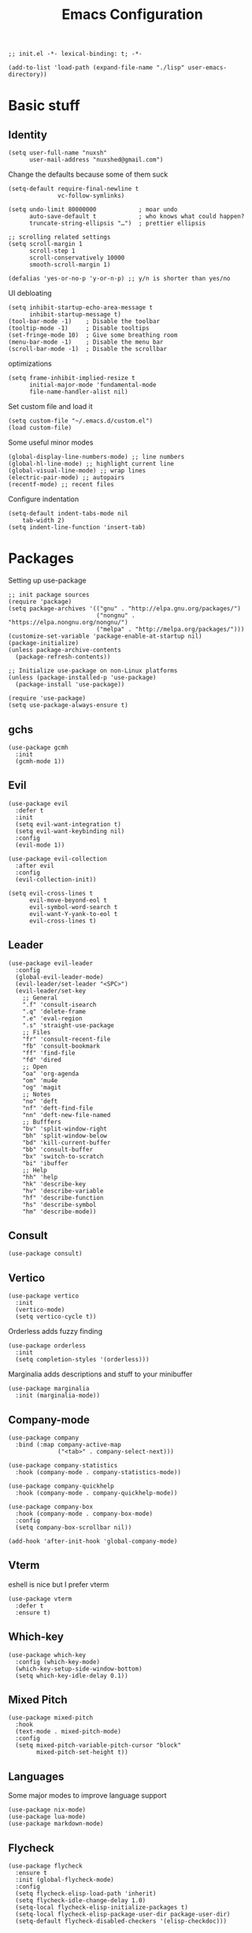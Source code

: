 #+TITLE: Emacs Configuration
#+PROPERTY: header-args:elisp :tangle ./init.el :mkdirp yes
#+HTML_HEAD: <link rel="stylesheet" type="text/css" href="../css/org.css" />
#+HTML_LINK_UP: index.html
#+HTML_LINK_HOME: ../index.html
#+EXPORT_FILE_NAME: emacs-config

#+begin_src elisp
  ;; init.el -*- lexical-binding: t; -*-

  (add-to-list 'load-path (expand-file-name "./lisp" user-emacs-directory))
#+end_src

* Basic stuff

** Identity
#+begin_src elisp
  (setq user-full-name "nuxsh"
        user-mail-address "nuxshed@gmail.com")
#+end_src

Change the defaults because some of them suck
#+begin_src elisp
  (setq-default require-final-newline t
                vc-follow-symlinks)

  (setq undo-limit 80000000            ; moar undo
        auto-save-default t            ; who knows what could happen?
        truncate-string-ellipsis "…")  ; prettier ellipsis

  ;; scrolling related settings
  (setq scroll-margin 1
        scroll-step 1
        scroll-conservatively 10000
        smooth-scroll-margin 1)

  (defalias 'yes-or-no-p 'y-or-n-p) ;; y/n is shorter than yes/no
#+end_src

UI debloating
#+begin_src elisp
  (setq inhibit-startup-echo-area-message t
        inhibit-startup-message t)
  (tool-bar-mode -1)    ; Disable the toolbar
  (tooltip-mode -1)     ; Disable tooltips
  (set-fringe-mode 10)  ; Give some breathing room
  (menu-bar-mode -1)    ; Disable the menu bar
  (scroll-bar-mode -1)  ; Disable the scrollbar
#+end_src

optimizations
#+begin_src elisp
  (setq frame-inhibit-implied-resize t
        initial-major-mode 'fundamental-mode
        file-name-handler-alist nil)
#+end_src

  Set custom file and load it
#+begin_src elisp
  (setq custom-file "~/.emacs.d/custom.el")
  (load custom-file)
#+end_src

Some useful minor modes
#+begin_src elisp
  (global-display-line-numbers-mode) ;; line numbers
  (global-hl-line-mode) ;; highlight current line
  (global-visual-line-mode) ;; wrap lines
  (electric-pair-mode) ;; autopairs
  (recentf-mode) ;; recent files
#+end_src

Configure indentation
#+begin_src elisp
  (setq-default indent-tabs-mode nil
      tab-width 2)
  (setq indent-line-function 'insert-tab)
#+end_src


* Packages

Setting up use-package
#+begin_src elisp
  ;; init package sources
  (require 'package)
  (setq package-archives '(("gnu" . "http://elpa.gnu.org/packages/")
                           ("nongnu" . "https://elpa.nongnu.org/nongnu/")
                           ("melpa" . "http://melpa.org/packages/")))
  (customize-set-variable 'package-enable-at-startup nil)
  (package-initialize)
  (unless package-archive-contents
    (package-refresh-contents))

  ;; Initialize use-package on non-Linux platforms
  (unless (package-installed-p 'use-package)
    (package-install 'use-package))

  (require 'use-package)
  (setq use-package-always-ensure t)
#+end_src

** gchs
#+begin_src elisp
  (use-package gcmh
    :init
    (gcmh-mode 1))
#+end_src

** Evil
#+begin_src elisp
  (use-package evil
    :defer t
    :init
    (setq evil-want-integration t)
    (setq evil-want-keybinding nil)
    :config
    (evil-mode 1))

  (use-package evil-collection
    :after evil
    :config
    (evil-collection-init))

  (setq evil-cross-lines t
        evil-move-beyond-eol t
        evil-symbol-word-search t
        evil-want-Y-yank-to-eol t
        evil-cross-lines t)
#+end_src

** Leader
#+begin_src elisp
  (use-package evil-leader
    :config
    (global-evil-leader-mode)
    (evil-leader/set-leader "<SPC>")
    (evil-leader/set-key
      ;; General
      ".f" 'consult-isearch
      ".q" 'delete-frame
      ".e" 'eval-region
      ".s" 'straight-use-package
      ;; Files
      "fr" 'consult-recent-file
      "fb" 'consult-bookmark
      "ff" 'find-file
      "fd" 'dired
      ;; Open
      "oa" 'org-agenda
      "om" 'mu4e
      "og" 'magit
      ;; Notes
      "no" 'deft
      "nf" 'deft-find-file
      "nn" 'deft-new-file-named
      ;; Bufffers
      "bv" 'split-window-right
      "bh" 'split-window-below
      "bd" 'kill-current-buffer
      "bb" 'consult-buffer
      "bx" 'switch-to-scratch
      "bi" 'ibuffer
      ;; Help
      "hh" 'help
      "hk" 'describe-key
      "hv" 'describe-variable
      "hf" 'describe-function
      "hs" 'describe-symbol
      "hm" 'describe-mode))
#+end_src

** Consult
#+begin_src elisp
  (use-package consult)
#+end_src

** Vertico
#+begin_src elisp
  (use-package vertico
    :init
    (vertico-mode)
    (setq vertico-cycle t))
#+end_src

Orderless adds fuzzy finding
#+begin_src elisp
  (use-package orderless
    :init
    (setq completion-styles '(orderless)))
#+end_src

Marginalia adds descriptions and stuff to your minibuffer
#+begin_src elisp
  (use-package marginalia
    :init (marginalia-mode))
#+end_src

** Company-mode
#+begin_src elisp
  (use-package company
    :bind (:map company-active-map
                ("<tab>" . company-select-next)))

  (use-package company-statistics
    :hook (company-mode . company-statistics-mode))

  (use-package company-quickhelp
    :hook (company-mode . company-quickhelp-mode))

  (use-package company-box
    :hook (company-mode . company-box-mode)
    :config
    (setq company-box-scrollbar nil))

  (add-hook 'after-init-hook 'global-company-mode)
#+end_src

** Vterm
eshell is nice but I prefer vterm
#+begin_src elisp
  (use-package vterm
    :defer t
    :ensure t)
#+end_src

** Which-key
#+begin_src elisp
  (use-package which-key
    :config (which-key-mode)
    (which-key-setup-side-window-bottom)
    (setq which-key-idle-delay 0.1))
#+end_src

** Mixed Pitch
#+begin_src elisp
  (use-package mixed-pitch
    :hook
    (text-mode . mixed-pitch-mode)
    :config
    (setq mixed-pitch-variable-pitch-cursor "block"
          mixed-pitch-set-height t))
#+end_src

** Languages
Some major modes to improve language support
#+begin_src elisp
  (use-package nix-mode)
  (use-package lua-mode)
  (use-package markdown-mode)
#+end_src

** Flycheck
#+begin_src elisp
  (use-package flycheck
    :ensure t
    :init (global-flycheck-mode)
    :config
    (setq flycheck-elisp-load-path 'inherit)
    (setq flycheck-idle-change-delay 1.0)
    (setq-local flycheck-elisp-initialize-packages t)
    (setq-local flycheck-elisp-package-user-dir package-user-dir)
    (setq-default flycheck-disabled-checkers '(elisp-checkdoc)))
#+end_src

** Projectile
#+begin_src elisp
  (use-package projectile
    :defer t
    :config (projectile-mode 1))
#+end_src

** Magit
#+begin_src elisp
  (use-package magit
    :defer t)
#+end_src

** Rainbow-mode
Visualize color values.
#+begin_src elisp
  (use-package rainbow-mode)
#+end_src

* Builtins

** Dired
#+begin_src elisp
  (with-eval-after-load 'dired
    (setq dired-dwim-target t
          dired-listing-switches "-Alh"
          dired-use-ls-dired t
          dired-omit-files "\\`[.]?#\\|\\`[.][.]?\\|\\`[.].*\\'"
          dired-always-read-filesystem t
          dired-create-destination-dirs 'ask
          dired-hide-details-hide-symlink-targets nil
          dired-isearch-filenames 'dwim)
    (define-key dired-mode-map (kbd "^") (lambda () (interactive) (find-alternate-file ".."))))
  (add-hook 'dired-mode-hook 'dired-hide-details-mode)
  (add-hook 'dired-mode-hook 'dired-omit-mode)

  (use-package all-the-icons-dired)
  (add-hook 'dired-mode-hook 'all-the-icons-dired-mode)
  (setq all-the-icons-dired-monochrome 'nil)
#+end_src

** Ibuffer
#+begin_src elisp
  (global-set-key (kbd "C-x C-b") 'ibuffer)
  (with-eval-after-load 'ibuffer
    (setq ibuffer-expert t
          ibuffer-show-empty-filter-groups nil)
    (defun my/human-readable-file-sizes-to-bytes (string)
      "Convert a human-readable file size into bytes."
      (interactive)
      (cond
       ((string-suffix-p "G" string t)
        (* 1000000000 (string-to-number (substring string 0 (- (length string) 1)))))
       ((string-suffix-p "M" string t)
        (* 1000000 (string-to-number (substring string 0 (- (length string) 1)))))
       ((string-suffix-p "K" string t)
        (* 1000 (string-to-number (substring string 0 (- (length string) 1)))))
       (t
        (string-to-number (substring string 0 (- (length string) 1))))))

    (defun my/bytes-to-human-readable-file-sizes (bytes)
      "Convert number of bytes to human-readable file size."
      (interactive)
      (cond
       ((> bytes 1000000000) (format "%10.1fG" (/ bytes 1000000000.0)))
       ((> bytes 100000000) (format "%10.0fM" (/ bytes 1000000.0)))
       ((> bytes 1000000) (format "%10.1fM" (/ bytes 1000000.0)))
       ((> bytes 100000) (format "%10.0fk" (/ bytes 1000.0)))
       ((> bytes 1000) (format "%10.1fk" (/ bytes 1000.0)))
       (t (format "%10d" bytes))))

    ;; Use human readable Size column instead of original one
    (define-ibuffer-column size-h
      (:name "Size"
             :inline t
             :summarizer
             (lambda (column-strings)
               (let ((total 0))
                 (dolist (string column-strings)
                   (setq total
                         (+ (float (my/human-readable-file-sizes-to-bytes string))
                            total)))
                 (my/bytes-to-human-readable-file-sizes total)))
             )
      (my/bytes-to-human-readable-file-sizes (buffer-size)))
#+end_src

Modify the default ibuffer formats
#+begin_src elisp
  (setq ibuffer-formats
        '((mark modified read-only locked " "
                (name 20 20 :left :elide)
                " "
                (size-h 11 -1 :right)
                " "
                (mode 16 16 :left :elide))
          (mark " "
                (name 16 -1)
                " " filename))))
#+end_src

Set filter groups
#+begin_src elisp

  (setq ibuffer-saved-filter-groups
        '(("main"
           ("modified" (and
                        (modified . t)
                        (visiting-file . t)))
           ("term" (or
                    (mode . vterm-mode)
                    (mode . eshell-mode)
                    (mode . term-mode)
                    (mode . shell-mode)))
           ("planning" (or
                        (name . "^\\*Calendar\\*$")
                        (name . "^agenda")
                        (mode . org-agenda-mode)))
           ("img" (mode . image-mode))
           ("config" (filename . "/dotfiles/"))
           ("blog" (filename . "/projects/site/"))
           ("code" (filename . "/projects/"))
           ("notes" ( filename . "/notes/"))
           ("org" (mode . org-mode))
           ("dired" (mode . dired-mode))
           ("help" (or (name . "\*Help\*")
                       (name . "\*Apropos\*")
                       (name . "\*info\*")
                       (mode . help-mode)))
           ("internal" (name . "^\*.*$"))
           ("other" (name . "^.*$"))
           )))
  (add-hook 'ibuffer-mode-hook
            (lambda ()
              (ibuffer-auto-mode 1)
              (ibuffer-switch-to-saved-filter-groups "main")))
#+end_src

Add icons to ibuffer
#+begin_src elisp
  (use-package all-the-icons-ibuffer
    :ensure t
    :init (all-the-icons-ibuffer-mode 1))
#+end_src

* UI

** Font
#+begin_src elisp
  (set-face-attribute 'default nil :font "Cascadia Code 10")
  (set-face-attribute 'fixed-pitch nil :font "Cascadia Code 10")
  (set-face-attribute 'variable-pitch nil :font "IBM Plex Sans 10")
#+end_src

** Icons
#+begin_src elisp
  (use-package all-the-icons)
#+end_src

** Theme
#+begin_src elisp
  (use-package doom-themes
    :config
    (load-theme 'doom-cafe t))
#+end_src

** Modeline
#+begin_src elisp
  (add-to-list 'default-frame-alist '(internal-border-width . 24))

  (defun mode-line-render (left right)
    "Return a string of `window-width' length.
     Containing LEFT, and RIGHT aligned respectively."
    (let ((available-width
            (- (window-width)
              (+ (length (format-mode-line left))
                 (length (format-mode-line right))))))
      (append left
              (list (format (format "%%%ds" available-width) ""))
        right)))

  (setq-default mode-line-format
    '((:eval (mode-line-render
               '("  %b"
                 (:eval (if (and buffer-file-name (buffer-modified-p))
                            (propertize "*" 'face `(:inherit face-faded))))
                 (:eval (if (buffer-narrowed-p)
                           (propertize "-" 'face `(:inherit face-faded)))))
               '("%p %l:%c "
                 (:eval (propertize " %m " 'face 'font-lock-string-face)))))))
#+end_src

** Splash
#+begin_src elisp
  (require 'splash)
  (splash-screen)
#+end_src

** Smooth scrolling
#+begin_src elisp
  (use-package good-scroll
    :config
    (good-scroll-mode 1))
#+end_src

* Mail
#+begin_src elisp
  (require 'mu4e)

  (setq mu4e-maildir (expand-file-name "~/.mail/"))

  (setq mu4e-drafts-folder "/Gmail/[Gmail]/Drafts")
  (setq mu4e-sent-folder   "/Gmail/[Gmail]/Sent Mail")
  (setq mu4e-trash-folder  "/Gmail/[Gmail]/Trash")

  (setq mu4e-get-mail-command "mbsync -a"
        mu4e-compose-signature-auto-include nil
        mu4e-compose-format-flowed t)

  (setq
   user-mail-address "nuxshed@gmail.com"
   user-full-name  "nuxsh")

  (setq mu4e-view-show-images t)

  (setq smtpmail-smtp-server "smtp.gmail.com"
        user-mail-address "nuxshed@gmail.com"
        smtpmail-smtp-user "nuxshed"
        smtpmail-smtp-service 587)

  (setq smtpmail-auth-credentials (expand-file-name "~/.authinfo"))
#+end_src

* Org-mode
#+begin_src elisp
  (use-package org-contrib)
  (use-package org-bullets
    :after org
    :hook
    (org-mode . (lambda () (org-bullets-mode 1))))

  (setq org-bullets-bullet-list '("◉" "○" "●" "○" "●" "○" "●"))
  (setq org-agenda-files '("~/org/agenda.org"))

  (add-hook 'org-agenda-mode-hook
            (lambda ()
              (local-set-key (kbd "q") 'org-agenda-exit)))
  (use-package htmlize)
  (add-hook 'org-mode-hook #'toggle-word-wrap)
  (setq org-src-window-setup 'current-window)

#+end_src

** Deft

Deft is nice for note-taking
#+begin_src elisp
  (use-package deft
    :config
    (setq deft-directory "~/notes"
          deft-default-extension "org"
          deft-extensions '("txt" "md" "org")
          deft-use-filter-string-for-filename t))

  (add-hook 'deft-mode-hook
            (lambda ()
              (define-key evil-normal-state-local-map (kbd "n") 'deft-new-file-named)
              (define-key evil-normal-state-local-map (kbd "q") 'quit-window)
              (define-key evil-normal-state-local-map (kbd "f") 'deft-find-file)))
#+end_src

** Publishing

#+begin_src elisp

  (defun sitemap-format-entry (entry style project)
    (format "
                [[file:%s][%s]]
                ,#+begin_article-info
                ,#+begin_date
                Last Modified %s
                ,#+end_date
                ,#+end_article-info"
            entry
            (org-publish-find-title entry project)
            (format-time-string "%Y-%m-%d" (org-publish-find-date entry project))
            (org-publish-find-property entry :keywords project 'html)
            (org-publish-find-property entry :description project 'html)))

  (setq org-publish-project-alist
        '(
          ("blog"
           :base-directory "~/projects/site/org/"
           :base-extension "org"
           :publishing-directory "~/projects/site/blog/"
           :recursive t
           :publishing-function org-html-publish-to-html
           :html-preamble "<div class=\"links\"><a href=\"../index.html\">Home</a><a href=\"\" class=\"active\">Blog</a><a href=\"../about.html\">About</a></div>"
           :html-head "<link rel=\"stylesheet\" type=\"text/css\" href=\"../css/style.css\" />"
           :auto-sitemap t
           :sitemap-filename "index.org"
           :sitemap-title "Recent"
           :sitemap-format-entry sitemap-format-entry
           :sitemap-sort-files anti-chronologically)
          ("emacs-config"
           :base-directory "~/dotfiles/config/emacs/"
           :base-extension "org"
           :publishing-directory "~/projects/site/blog/"
           :recursive nil
           :publishing-function org-html-publish-to-html)))

  (setq org-html-postamble nil)
  (setq org-export-preserve-breaks t)
#+end_src

Make org-mode prettier
#+begin_src elisp
    (defun org/prettify-set ()
      (interactive)
      (setq prettify-symbols-alist
            '(("#+begin_src" . "")
              ("#+BEGIN_SRC" . "")
              ("#+end_src" . "")
              ("#+END_SRC" . "")
              ("#+begin_example" . "")
              ("#+BEGIN_EXAMPLE" . "")
              ("#+end_example" . "")
              ("#+END_EXAMPLE" . "")
              ("#+results:" . "")
              ("#+RESULTS:" . "")
              ("#+begin_quote" . "❝")
              ("#+BEGIN_QUOTE" . "❝")
              ("#+end_quote" . "❞")
              ("#+END_QUOTE" . "❞"))))
    (add-hook 'org-mode-hook 'org/prettify-set)

    (defun prog/prettify-set ()
      (interactive)
      (setq prettify-symbols-alist
            '(("lambda" . "λ")
              ("->" . "→")
              ("<-" . "←")
              ("<=" . "≤")
              (">=" . "≥")
              ("!=" . "≠")
              ("~=" . "≃")
              ("=~" . "≃"))))
    (add-hook 'prog-mode-hook 'prog/prettify-set)

    (global-prettify-symbols-mode)
#+end_src

Set up org-babel for elisp
#+begin_src elisp
  (org-babel-do-load-languages
    'org-babel-load-languages
    '((elisp . t)))
#+end_src

* Literate config
#+begin_src elisp
  (defun org-babel-tangle-config ()
    (when (string-equal (buffer-file-name)
                        (expand-file-name "~/dotfiles/config/emacs/config.org"))
      (let ((org-confirm-babel-evaluate nil))
        (org-babel-tangle))))

  ;; tangle on save
  (add-hook 'org-mode-hook (lambda () (add-hook 'after-save-hook #'org-babel-tangle-config)))
#+end_src

the end
#+begin_src elisp
  ;; init.el ends here
#+end_src
